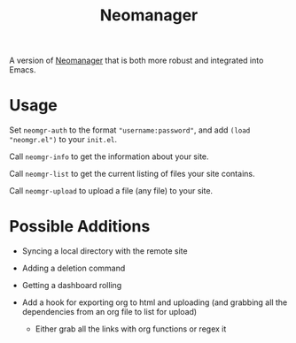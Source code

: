 #+TITLE: Neomanager

A version of [[https://github.com/nothing-c/utilityrepo/blob/main/neomgr.pl][Neomanager]] that is both more robust and integrated into Emacs.

* Usage
Set ~neomgr-auth~ to the format ~"username:password"~, and add ~(load "neomgr.el")~ to your ~init.el~.

Call ~neomgr-info~ to get the information about your site.

Call ~neomgr-list~ to get the current listing of files your site contains.

Call ~neomgr-upload~ to upload a file (any file) to your site.

* Possible Additions
- Syncing a local directory with the remote site

- Adding a deletion command

- Getting a dashboard rolling

- Add a hook for exporting org to html and uploading (and grabbing all the dependencies from an org file to list for upload)
  - Either grab all the links with org functions or regex it
